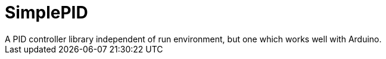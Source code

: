 = SimplePID
A PID controller library independent of run environment, but one which works well with Arduino.
